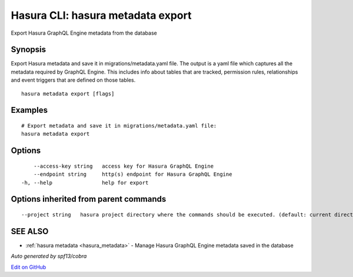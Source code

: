 .. _hasura_metadata_export:

Hasura CLI: hasura metadata export
----------------------------------

Export Hasura GraphQL Engine metadata from the database

Synopsis
~~~~~~~~


Export Hasura metadata and save it in migrations/metadata.yaml file.
The output is a yaml file which captures all the metadata required 
by GraphQL Engine. This includes info about tables that are tracked,
permission rules, relationships and event triggers that are defined 
on those tables.

::

  hasura metadata export [flags]

Examples
~~~~~~~~

::

    # Export metadata and save it in migrations/metadata.yaml file:
    hasura metadata export

Options
~~~~~~~

::

      --access-key string   access key for Hasura GraphQL Engine
      --endpoint string     http(s) endpoint for Hasura GraphQL Engine
  -h, --help                help for export

Options inherited from parent commands
~~~~~~~~~~~~~~~~~~~~~~~~~~~~~~~~~~~~~~

::

      --project string   hasura project directory where the commands should be executed. (default: current directory)

SEE ALSO
~~~~~~~~

* :ref:`hasura metadata <hasura_metadata>` 	 - Manage Hasura GraphQL Engine metadata saved in the database

*Auto generated by spf13/cobra*

`Edit on GitHub <https://github.com/hasura/graphql-engine/blob/master/docs/graphql/manual/hasura-cli/hasura_metadata_export.rst>`_
